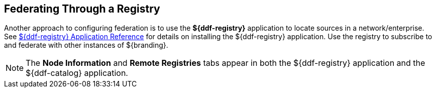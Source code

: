 :title: Federating Through a Registry
:type: configuration
:status: published
:parent: Configuring Federation
:order: 05
:summary: Connecting to registry.

== {title}

Another approach to configuring federation is to use the *${ddf-registry}* application to locate sources in a network/enterprise.
See <<_installing_registry,${ddf-registry} Application Reference>> for details on installing the ${ddf-registry} application.
Use the registry to subscribe to and federate with other instances of ${branding}.

[NOTE]
====
The *Node Information* and *Remote Registries* tabs appear in both the ${ddf-registry} application and the ${ddf-catalog} application.
====
